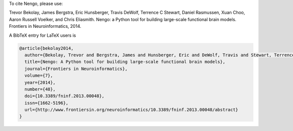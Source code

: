 To cite Nengo, please use:

Trevor Bekolay, James Bergstra, Eric Hunsberger, Travis DeWolf,
Terrence C Stewart, Daniel Rasmussen, Xuan Choo, Aaron Russell Voelker,
and Chris Eliasmith.
Nengo: a Python tool for building large-scale functional brain models.
Frontiers in Neuroinformatics, 2014.

A BibTeX entry for LaTeX users is

.. code:: tex

   @article{bekolay2014,
     author={Bekolay, Trevor and Bergstra, James and Hunsberger, Eric and DeWolf, Travis and Stewart, Terrence C and Rasmussen, Daniel and Choo, Xuan and Voelker, Aaron Russell and Eliasmith, Chris},
     title={Nengo: A Python tool for building large-scale functional brain models},
     journal={Frontiers in Neuroinformatics},
     volume={7},
     year={2014},
     number={48},
     doi={10.3389/fninf.2013.00048},
     issn={1662-5196},
     url={http://www.frontiersin.org/neuroinformatics/10.3389/fninf.2013.00048/abstract}
   }
